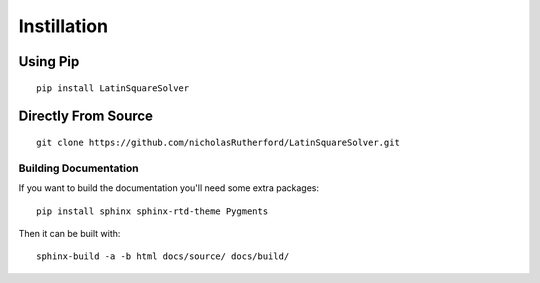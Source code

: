 .. _instillation-label:

Instillation
=============

Using Pip
---------
::

    pip install LatinSquareSolver

Directly From Source
---------------------
::

    git clone https://github.com/nicholasRutherford/LatinSquareSolver.git

Building Documentation
^^^^^^^^^^^^^^^^^^^^^^
If you want to build the documentation you'll need some extra packages:
::

    pip install sphinx sphinx-rtd-theme Pygments

Then it can be built with:
::

    sphinx-build -a -b html docs/source/ docs/build/
